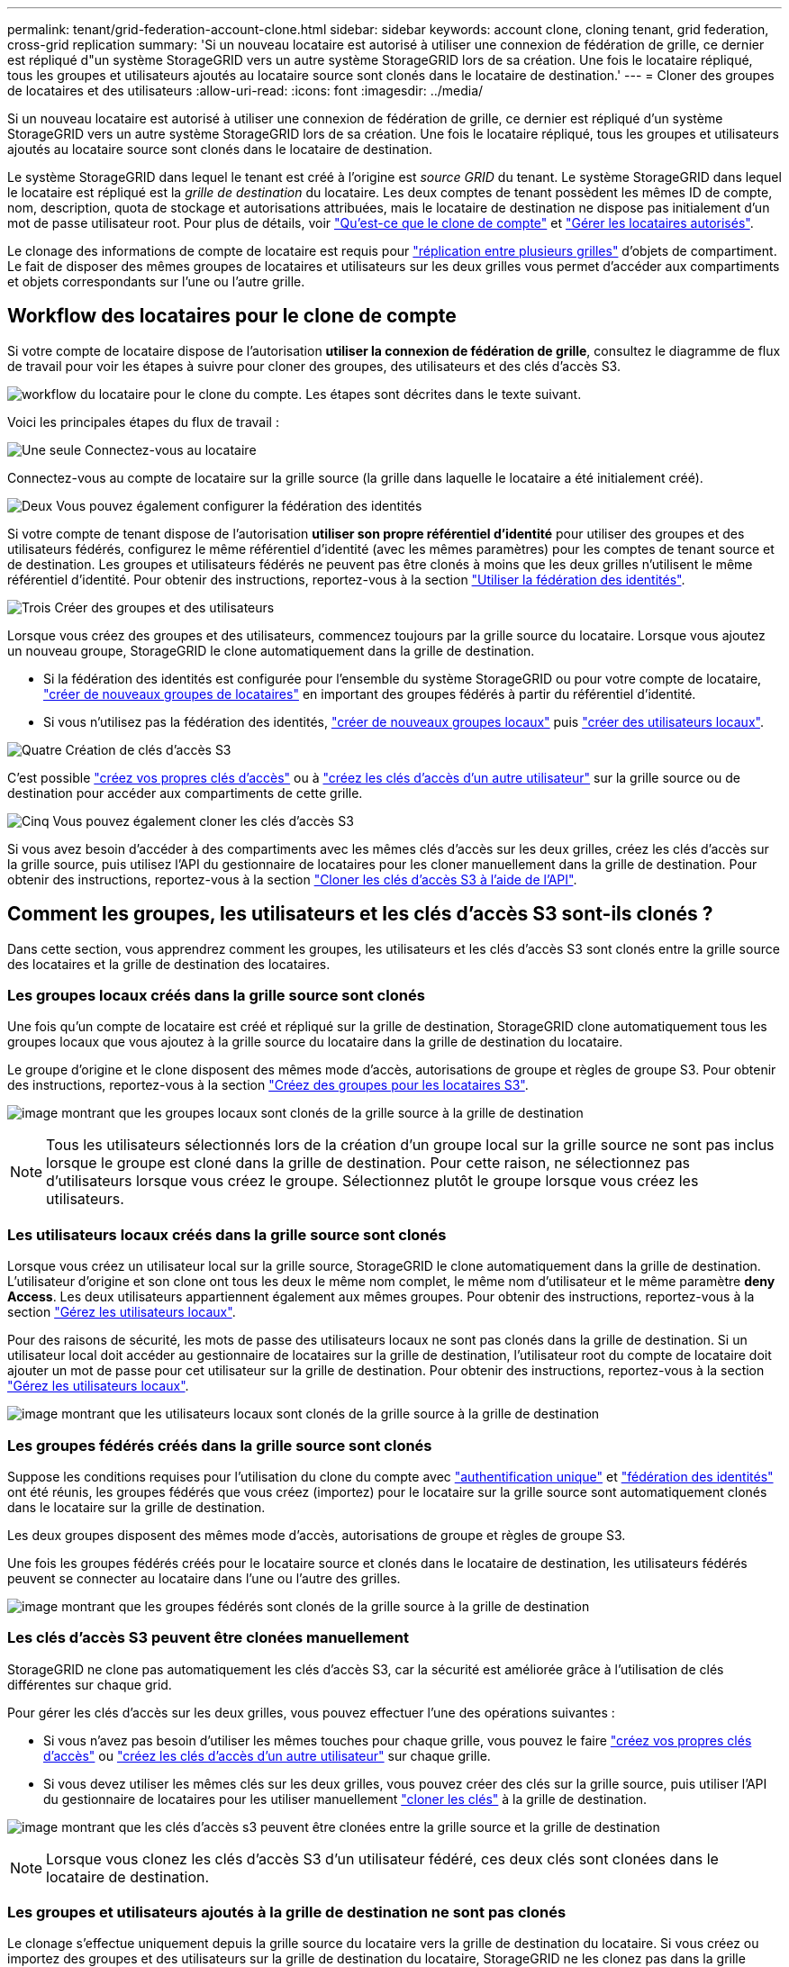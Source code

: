 ---
permalink: tenant/grid-federation-account-clone.html 
sidebar: sidebar 
keywords: account clone, cloning tenant, grid federation, cross-grid replication 
summary: 'Si un nouveau locataire est autorisé à utiliser une connexion de fédération de grille, ce dernier est répliqué d"un système StorageGRID vers un autre système StorageGRID lors de sa création. Une fois le locataire répliqué, tous les groupes et utilisateurs ajoutés au locataire source sont clonés dans le locataire de destination.' 
---
= Cloner des groupes de locataires et des utilisateurs
:allow-uri-read: 
:icons: font
:imagesdir: ../media/


[role="lead"]
Si un nouveau locataire est autorisé à utiliser une connexion de fédération de grille, ce dernier est répliqué d'un système StorageGRID vers un autre système StorageGRID lors de sa création. Une fois le locataire répliqué, tous les groupes et utilisateurs ajoutés au locataire source sont clonés dans le locataire de destination.

Le système StorageGRID dans lequel le tenant est créé à l'origine est _source GRID_ du tenant. Le système StorageGRID dans lequel le locataire est répliqué est la _grille de destination_ du locataire. Les deux comptes de tenant possèdent les mêmes ID de compte, nom, description, quota de stockage et autorisations attribuées, mais le locataire de destination ne dispose pas initialement d'un mot de passe utilisateur root. Pour plus de détails, voir link:../admin/grid-federation-what-is-account-clone.html["Qu'est-ce que le clone de compte"] et link:../admin/grid-federation-manage-tenants.html["Gérer les locataires autorisés"].

Le clonage des informations de compte de locataire est requis pour link:../admin/grid-federation-what-is-cross-grid-replication.html["réplication entre plusieurs grilles"] d'objets de compartiment. Le fait de disposer des mêmes groupes de locataires et utilisateurs sur les deux grilles vous permet d'accéder aux compartiments et objets correspondants sur l'une ou l'autre grille.



== Workflow des locataires pour le clone de compte

Si votre compte de locataire dispose de l'autorisation *utiliser la connexion de fédération de grille*, consultez le diagramme de flux de travail pour voir les étapes à suivre pour cloner des groupes, des utilisateurs et des clés d'accès S3.

image:../media/grid-federation-account-clone-workflow-tm.png["workflow du locataire pour le clone du compte. Les étapes sont décrites dans le texte suivant."]

Voici les principales étapes du flux de travail :

.image:https://raw.githubusercontent.com/NetAppDocs/common/main/media/number-1.png["Une seule"] Connectez-vous au locataire
[role="quick-margin-para"]
Connectez-vous au compte de locataire sur la grille source (la grille dans laquelle le locataire a été initialement créé).

.image:https://raw.githubusercontent.com/NetAppDocs/common/main/media/number-2.png["Deux"] Vous pouvez également configurer la fédération des identités
[role="quick-margin-para"]
Si votre compte de tenant dispose de l'autorisation *utiliser son propre référentiel d'identité* pour utiliser des groupes et des utilisateurs fédérés, configurez le même référentiel d'identité (avec les mêmes paramètres) pour les comptes de tenant source et de destination. Les groupes et utilisateurs fédérés ne peuvent pas être clonés à moins que les deux grilles n'utilisent le même référentiel d'identité. Pour obtenir des instructions, reportez-vous à la section link:using-identity-federation.html["Utiliser la fédération des identités"].

.image:https://raw.githubusercontent.com/NetAppDocs/common/main/media/number-3.png["Trois"] Créer des groupes et des utilisateurs
[role="quick-margin-para"]
Lorsque vous créez des groupes et des utilisateurs, commencez toujours par la grille source du locataire. Lorsque vous ajoutez un nouveau groupe, StorageGRID le clone automatiquement dans la grille de destination.

[role="quick-margin-list"]
* Si la fédération des identités est configurée pour l'ensemble du système StorageGRID ou pour votre compte de locataire, link:creating-groups-for-s3-tenant.html["créer de nouveaux groupes de locataires"] en important des groupes fédérés à partir du référentiel d'identité.


[role="quick-margin-list"]
* Si vous n'utilisez pas la fédération des identités, link:creating-groups-for-s3-tenant.html["créer de nouveaux groupes locaux"] puis link:managing-local-users.html["créer des utilisateurs locaux"].


.image:https://raw.githubusercontent.com/NetAppDocs/common/main/media/number-4.png["Quatre"] Création de clés d'accès S3
[role="quick-margin-para"]
C'est possible link:creating-your-own-s3-access-keys.html["créez vos propres clés d'accès"] ou à link:creating-another-users-s3-access-keys.html["créez les clés d'accès d'un autre utilisateur"] sur la grille source ou de destination pour accéder aux compartiments de cette grille.

.image:https://raw.githubusercontent.com/NetAppDocs/common/main/media/number-5.png["Cinq"] Vous pouvez également cloner les clés d'accès S3
[role="quick-margin-para"]
Si vous avez besoin d'accéder à des compartiments avec les mêmes clés d'accès sur les deux grilles, créez les clés d'accès sur la grille source, puis utilisez l'API du gestionnaire de locataires pour les cloner manuellement dans la grille de destination. Pour obtenir des instructions, reportez-vous à la section link:../tenant/grid-federation-clone-keys-with-api.html["Cloner les clés d'accès S3 à l'aide de l'API"].



== Comment les groupes, les utilisateurs et les clés d'accès S3 sont-ils clonés ?

Dans cette section, vous apprendrez comment les groupes, les utilisateurs et les clés d'accès S3 sont clonés entre la grille source des locataires et la grille de destination des locataires.



=== Les groupes locaux créés dans la grille source sont clonés

Une fois qu'un compte de locataire est créé et répliqué sur la grille de destination, StorageGRID clone automatiquement tous les groupes locaux que vous ajoutez à la grille source du locataire dans la grille de destination du locataire.

Le groupe d'origine et le clone disposent des mêmes mode d'accès, autorisations de groupe et règles de groupe S3. Pour obtenir des instructions, reportez-vous à la section link:creating-groups-for-s3-tenant.html["Créez des groupes pour les locataires S3"].

image:../media/grid-federation-account-clone.png["image montrant que les groupes locaux sont clonés de la grille source à la grille de destination"]


NOTE: Tous les utilisateurs sélectionnés lors de la création d'un groupe local sur la grille source ne sont pas inclus lorsque le groupe est cloné dans la grille de destination. Pour cette raison, ne sélectionnez pas d'utilisateurs lorsque vous créez le groupe. Sélectionnez plutôt le groupe lorsque vous créez les utilisateurs.



=== Les utilisateurs locaux créés dans la grille source sont clonés

Lorsque vous créez un utilisateur local sur la grille source, StorageGRID le clone automatiquement dans la grille de destination. L'utilisateur d'origine et son clone ont tous les deux le même nom complet, le même nom d'utilisateur et le même paramètre *deny Access*. Les deux utilisateurs appartiennent également aux mêmes groupes. Pour obtenir des instructions, reportez-vous à la section link:managing-local-users.html["Gérez les utilisateurs locaux"].

Pour des raisons de sécurité, les mots de passe des utilisateurs locaux ne sont pas clonés dans la grille de destination. Si un utilisateur local doit accéder au gestionnaire de locataires sur la grille de destination, l'utilisateur root du compte de locataire doit ajouter un mot de passe pour cet utilisateur sur la grille de destination. Pour obtenir des instructions, reportez-vous à la section link:managing-local-users.html["Gérez les utilisateurs locaux"].

image:../media/grid-federation-local-user-clone.png["image montrant que les utilisateurs locaux sont clonés de la grille source à la grille de destination"]



=== Les groupes fédérés créés dans la grille source sont clonés

Suppose les conditions requises pour l'utilisation du clone du compte avec link:../admin/grid-federation-what-is-account-clone.html#account-clone-sso["authentification unique"] et link:../admin/grid-federation-what-is-account-clone.html#account-clone-identity-federation["fédération des identités"] ont été réunis, les groupes fédérés que vous créez (importez) pour le locataire sur la grille source sont automatiquement clonés dans le locataire sur la grille de destination.

Les deux groupes disposent des mêmes mode d'accès, autorisations de groupe et règles de groupe S3.

Une fois les groupes fédérés créés pour le locataire source et clonés dans le locataire de destination, les utilisateurs fédérés peuvent se connecter au locataire dans l'une ou l'autre des grilles.

image:../media/grid-federation-federated-group-clone.png["image montrant que les groupes fédérés sont clonés de la grille source à la grille de destination"]



=== Les clés d'accès S3 peuvent être clonées manuellement

StorageGRID ne clone pas automatiquement les clés d'accès S3, car la sécurité est améliorée grâce à l'utilisation de clés différentes sur chaque grid.

Pour gérer les clés d'accès sur les deux grilles, vous pouvez effectuer l'une des opérations suivantes :

* Si vous n'avez pas besoin d'utiliser les mêmes touches pour chaque grille, vous pouvez le faire link:creating-your-own-s3-access-keys.html["créez vos propres clés d'accès"] ou link:creating-another-users-s3-access-keys.html["créez les clés d'accès d'un autre utilisateur"] sur chaque grille.
* Si vous devez utiliser les mêmes clés sur les deux grilles, vous pouvez créer des clés sur la grille source, puis utiliser l'API du gestionnaire de locataires pour les utiliser manuellement link:../tenant/grid-federation-clone-keys-with-api.html["cloner les clés"] à la grille de destination.


image:../media/grid-federation-s3-access-key.png["image montrant que les clés d'accès s3 peuvent être clonées entre la grille source et la grille de destination"]


NOTE: Lorsque vous clonez les clés d'accès S3 d'un utilisateur fédéré, ces deux clés sont clonées dans le locataire de destination.



=== Les groupes et utilisateurs ajoutés à la grille de destination ne sont pas clonés

Le clonage s'effectue uniquement depuis la grille source du locataire vers la grille de destination du locataire. Si vous créez ou importez des groupes et des utilisateurs sur la grille de destination du locataire, StorageGRID ne les clonez pas dans la grille source du locataire.

image:../media/grid-federation-account-not-cloned.png["image montrant que les détails de la grille de destination ne sont pas clonés dans la grille source"]



=== Les groupes, utilisateurs et clés d'accès modifiés ou supprimés ne sont pas clonés

Le clonage a lieu uniquement lorsque vous créez de nouveaux groupes et utilisateurs.

Si vous modifiez ou supprimez des groupes, des utilisateurs ou des clés d'accès sur l'une ou l'autre grille, vos modifications ne seront pas clonées sur l'autre grille.

image:../media/grid-federation-account-clone-edit-delete.png["l'image montrant que les détails modifiés ou supprimés ne sont pas clonés"]
